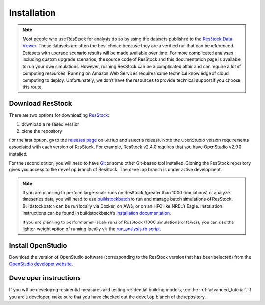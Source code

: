Installation
============

.. note::
  Most people who use ResStock for analysis do so by using the datasets published to the `ResStock Data Viewer <https://resstock.nrel.gov>`_. These datasets are often the best choice because they are a verified run that can be referenced. Datasets with upgrade scenario results will be made available over time. For more complicated analyses including custom upgrade scenarios, the source code of ResStock and this documentation page is available to run your own simulations. However, running ResStock can be a complicated affair and can require a lot of computing resources. Running on Amazon Web Services requires some technical knowledge of cloud computing to deploy. Unfortunately, we don’t have the resources to provide technical support if you choose this route.

Download ResStock
-----------------

There are two options for downloading `ResStock <https://github.com/NREL/resstock>`_:

1. download a released version
2. clone the repository

For the first option, go to the `releases page <https://github.com/NREL/resstock/releases>`_ on GitHub and select a release. Note the OpenStudio version requirements associated with each version of ResStock. For example, ResStock v2.4.0 requires that you have OpenStudio v2.9.0 installed.

For the second option, you will need to have `Git <https://git-scm.com>`_ or some other Git-based tool installed. Cloning the ResStock repository gives you access to the ``develop`` branch of ResStock. The ``develop`` branch is under active development.

.. note::

  If you are planning to perform large-scale runs on ResStock (greater than 1000 simulations) or analyze timeseries data, you will need to use `buildstockbatch <https://github.com/NREL/buildstockbatch>`_ to run and manage batch simulations of ResStock.
  Buildstockbatch can be run locally via Docker, on AWS, or on an HPC like NREL’s Eagle.
  Installation instructions can be found in buildstockbatch’s `installation documentation <https://buildstockbatch.readthedocs.io/en/latest/installation.html>`_.

  If you are planning to perform small-scale runs of ResStock (1000 simulations or fewer), you can use the lighter-weight option of running locally via the `run_analysis.rb script <https://resstock.readthedocs.io/en/latest/tutorial/run_project.html#run-using-run-analysis-rb>`_.

Install OpenStudio
------------------

Download the version of OpenStudio software (corresponding to the ResStock version that has been selected) from the `OpenStudio developer website <https://www.openstudio.net/developers>`_.

Developer instructions
----------------------

If you will be developing residential measures and testing residential building models, see the :ref:`advanced_tutorial`. If you are a developer, make sure that you have checked out the ``develop`` branch of the repository.
